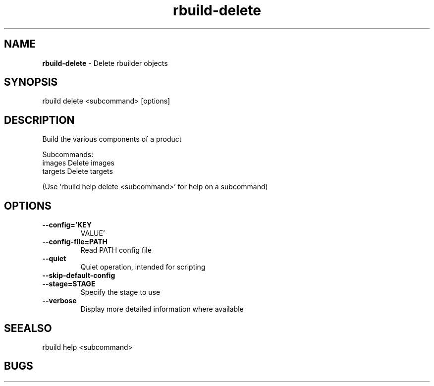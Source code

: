 .TH rbuild\-delete 1 2014\-05\-13
.SH NAME
.B
rbuild-delete
\-
Delete rbuilder objects
.SH SYNOPSIS
rbuild delete <subcommand> [options]
.SH DESCRIPTION
.PP
Build the various components of a product
.PP
Subcommands:
     images   Delete images
     targets  Delete targets
.PP
(Use 'rbuild help delete <subcommand>' for help on a subcommand)

.SH OPTIONS
.TP
.B \-\-config='KEY
VALUE'
.TP
.B \-\-config\-file=PATH
Read PATH config file
.TP
.B \-\-quiet
Quiet operation, intended for scripting
.TP
.B \-\-skip\-default\-config

.TP
.B \-\-stage=STAGE
Specify the stage to use
.TP
.B \-\-verbose
Display more detailed information where available
.SH SEEALSO
 rbuild help <subcommand> 
.SH BUGS
 file issues or bugs
.UR
https://opensource.sas.com/its
 
.SH AUTHORS
.B
 rbuild
was written by SAS
.UR
http://www.sas.com/
.
.SH COPYRIGHT
 Copyright (c)
.B
SAS Institute Inc.
 
